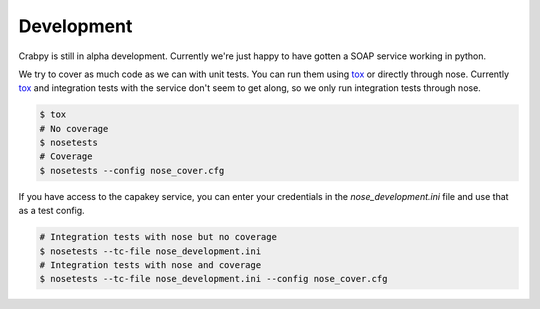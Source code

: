===========
Development
===========

Crabpy is still in alpha development. Currently we're just happy to have gotten
a SOAP service working in python.

We try to cover as much code as we can with unit tests. You can run them using
tox_ or directly through nose. Currently tox_ and integration tests with the 
service don't seem to get along, so we only run integration tests through nose.

.. code-block:: bash

    $ tox
    # No coverage
    $ nosetests 
    # Coverage
    $ nosetests --config nose_cover.cfg

If you have access to the capakey service, you can enter your credentials in 
the `nose_development.ini` file and use that as a test config.

.. code-block:: bash

    # Integration tests with nose but no coverage
    $ nosetests --tc-file nose_development.ini
    # Integration tests with nose and coverage
    $ nosetests --tc-file nose_development.ini --config nose_cover.cfg

.. _tox: http://tox.testrun.org
